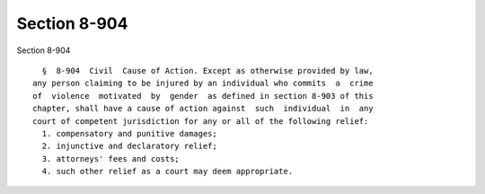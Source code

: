 Section 8-904
=============

Section 8-904 ::    
        
     
        §  8-904  Civil  Cause of Action. Except as otherwise provided by law,
      any person claiming to be injured by an individual who commits  a  crime
      of  violence  motivated  by  gender  as defined in section 8-903 of this
      chapter, shall have a cause of action against  such  individual  in  any
      court of competent jurisdiction for any or all of the following relief:
        1. compensatory and punitive damages;
        2. injunctive and declaratory relief;
        3. attorneys' fees and costs;
        4. such other relief as a court may deem appropriate.
    
    
    
    
    
    
    